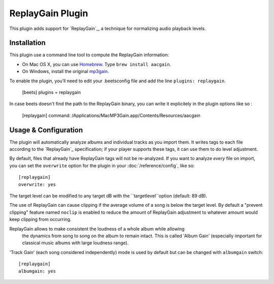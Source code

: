 ReplayGain Plugin
=================

This plugin adds support for `ReplayGain`_, a technique for normalizing audio
playback levels.


Installation
------------

This plugin use a command line tool to compute the ReplayGain information:

* On Mac OS X, you can use `Homebrew`_. Type ``brew install aacgain``.
* On Windows, install the original `mp3gain`_.

.. _mp3gain: http://mp3gain.sourceforge.net/download.php
.. _Homebrew: http://mxcl.github.com/homebrew/

To enable the plugin, you’ll need to edit your .beetsconfig file and add the 
line ``plugins: replaygain``.

    [beets]
    plugins = replaygain

In case beets doesn't find the path to the ReplayGain binary, you can write it
explicitely in the plugin options like so :

    [replaygain]
    command: /Applications/MacMP3Gain.app/Contents/Resources/aacgain

Usage & Configuration
---------------------

The plugin will automatically analyze albums and individual tracks as you import
them. It writes tags to each file according to the `ReplayGain`_ specification;
if your player supports these tags, it can use them to do level adjustment.

By default, files that already have ReplayGain tags will not be re-analyzed. If
you want to analyze *every* file on import, you can set the ``overwrite`` option
for the plugin in your :doc:`/reference/config`, like so::

    [replaygain]
    overwrite: yes

The target level can be modified to any target dB with the ``targetlevel``option
(default: 89 dB).

The use of ReplayGain can cause clipping if the average volume of a song is below
the target level. By default a "prevent clipping" feature named ``noclip`` is
enabled to reduce the amount of ReplayGain adjustment to whatever amount would
keep clipping from occurring.

ReplayGain allows to make consistent the loudness of a whole album while allowing
 the dynamics from song to song on the album to remain intact. This is called
 'Album Gain' (especially important for classical music albums with large loudness
 range). 
'Track Gain' (each song considered independently) mode is used by default but can 
be changed with ``albumgain`` switch::

    [replaygain]
    albumgain: yes
